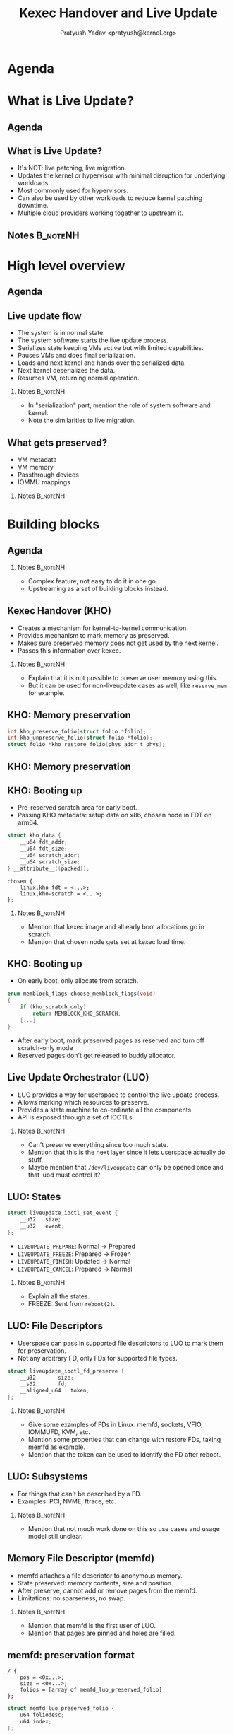 #+title:  Kexec Handover and Live Update
#+author: Pratyush Yadav <pratyush@kernel.org>
#+options: TeX:t LaTeX:t skip:nil d:nil todo:t pri:nil tags:not-in-toc
#+options: H:2 num:t toc:nil \n:nil @:t ::t |:t ^:t -:t f:t *:t <:t date:nil
#+latex_class: beamer
#+latex_class_options: [presentation]
#+beamer_header: \setbeamerfont{institute}{size=\normalsize}
#+beamer_header: \setbeamertemplate{frametitle continuation}{}
#+beamer_header: \setbeameroption{show notes on second screen}
#+exclude_tags: noexport

* Agenda
:PROPERTIES:
:not-in-toc:
:BEAMER_env: frame
:END:
#+beamer: \tableofcontents

* What is Live Update?
** Agenda
#+beamer: \tableofcontents[current]

** What is Live Update?
- It's NOT: live patching, live migration.
- Updates the kernel or hypervisor with minimal disruption for underlying
  workloads.
- Most commonly used for hypervisors.
- Can also be used by other workloads to reduce kernel patching downtime.
- Multiple cloud providers working together to upstream it.

** Notes :B_noteNH:
:PROPERTIES:
:BEAMER_ENV: noteNH
:END:

* High level overview
** Agenda
#+beamer: \tableofcontents[current]

** Live update flow
- The system is in normal state.
- The system software starts the live update process.
- Serializes state keeping VMs active but with limited capabilities.
- Pauses VMs and does final serialization.
- Loads and next kernel and hands over the serialized data.
- Next kernel deserializes the data.
- Resumes VM, returning normal operation.

*** Notes :B_noteNH:
:PROPERTIES:
:BEAMER_ENV: noteNH
:END:
- In "serialization" part, mention the role of system software and kernel.
- Note the similarities to live migration.

** What gets preserved?
- VM metadata
- VM memory
- Passthrough devices
- IOMMU mappings

*** Notes :B_noteNH:
:PROPERTIES:
:BEAMER_env: noteNH
:END:

* Building blocks
** Agenda
#+beamer: \tableofcontents[current]
*** Notes :B_noteNH:
:PROPERTIES:
:BEAMER_env: noteNH
:END:

- Complex feature, not easy to do it in one go.
- Upstreaming as a set of building blocks instead.

** Kexec Handover (KHO)
- Creates a mechanism for kernel-to-kernel communication.
- Provides mechanism to mark memory as preserved.
- Makes sure preserved memory does not get used by the next kernel.
- Passes this information over kexec.

*** Notes :B_noteNH:
:PROPERTIES:
:BEAMER_ENV: noteNH
:END:
- Explain that it is not possible to preserve user memory using this.
- But it can be used for non-liveupdate cases as well, like ~reserve_mem~ for
  example.

** KHO: Memory preservation
#+begin_src c
int kho_preserve_folio(struct folio *folio);
int kho_unpreserve_folio(struct folio *folio);
struct folio *kho_restore_folio(phys_addr_t phys);
#+end_src

** KHO: Memory preservation
#+beamer: \includegraphics[width=\textwidth]{kho_bitmaps.pdf}

** KHO: Preparing :noexport:
- Before the system is ready for kexec, KHO must be notified so it can prepare.
- On this notification, serializes preserved memory to bitmaps.

*** Notes :B_noteNH:
:PROPERTIES:
:BEAMER_env: noteNH
:END:
- Mention that the finalization hook is going away.

** KHO: Booting up
- Pre-reserved scratch area for early boot.
- Passing KHO metadata: setup data on x86, chosen node in FDT on arm64.

#+begin_src c
struct kho_data {
	__u64 fdt_addr;
	__u64 fdt_size;
	__u64 scratch_addr;
	__u64 scratch_size;
} __attribute__((packed));
#+end_src

#+begin_src dts
chosen {
	linux,kho-fdt = <...>;
	linux,kho-scratch = <...>;
};
#+end_src

*** Notes :B_noteNH:
:PROPERTIES:
:BEAMER_env: noteNH
:END:
- Mention that kexec image and all early boot allocations go in scratch.
- Mention that chosen node gets set at kexec load time.

** KHO: Booting up
- On early boot, only allocate from scratch.

#+begin_src c
enum memblock_flags choose_memblock_flags(void)
{
	if (kho_scratch_only)
		return MEMBLOCK_KHO_SCRATCH;
	[...]
}
#+end_src

- After early boot, mark preserved pages as reserved and turn off scratch-only
  mode
- Reserved pages don't get released to buddy allocator.

** Live Update Orchestrator (LUO)
- LUO provides a way for userspace to control the live update process.
- Allows marking which resources to preserve.
- Provides a state machine to co-ordinate all the components.
- API is exposed through a set of IOCTLs.

*** Notes :B_noteNH:
:PROPERTIES:
:BEAMER_ENV: noteNH
:END:
- Can't preserve everything since too much state.
- Mention that this is the next layer since it lets userspace actually do stuff.
- Maybe mention that ~/dev/liveupdate~ can only be opened once and that luod
  must control it?

** LUO: States :noexport:
- \textcolor{blue}{Normal}: No live update in progress.
- \textcolor{blue}{Prepared}: Kernel is prepared to do a live update. Devices and resources
  operate in limited capacity.
- \textcolor{blue}{Frozen}: The final reboot event has been sent. Last chance for the kernel to
  serialize.
- \textcolor{blue}{Updated}: System has rebooted into next kernel and can start deserializing
  devices and resources.
- \textcolor{blue}{Normal}: The system is back to normal functionality.

** LUO: States
#+begin_src c
struct liveupdate_ioctl_set_event {
	__u32	size;
	__u32	event;
};
#+end_src

- ~LIVEUPDATE_PREPARE~: Normal -> Prepared
- ~LIVEUPDATE_FREEZE~: Prepared -> Frozen
- ~LIVEUPDATE_FINISH~: Updated -> Normal
- ~LIVEUPDATE_CANCEL~: Prepared -> Normal

*** Notes :B_noteNH:
:PROPERTIES:
:BEAMER_env: noteNH
:END:
- Explain all the states.
- FREEZE: Sent from ~reboot(2)~.

** LUO: File Descriptors
- Userspace can pass in supported file descriptors to LUO to mark them for
  preservation.
- Not any arbitrary FD, only FDs for supported file types.

#+begin_src c
struct liveupdate_ioctl_fd_preserve {
	__u32		size;
	__s32		fd;
	__aligned_u64	token;
};
#+end_src

*** Notes :B_noteNH:
:PROPERTIES:
:BEAMER_env: noteNH
:END:
- Give some examples of FDs in Linux: memfd, sockets, VFIO, IOMMUFD, KVM, etc.
- Mention some properties that can change with restore FDs, taking memfd as
  example.
- Mention that the token can be used to identify the FD after reboot.

** LUO: Subsystems
- For things that can't be described by a FD.
- Examples: PCI, NVME, ftrace, etc.

*** Notes :B_noteNH:
:PROPERTIES:
:BEAMER_env: noteNH
:END:
- Mention that not much work done on this so use cases and usage model still
  unclear.

** Memory File Descriptor (memfd)
- memfd attaches a file descriptor to anonymous memory.
- State preserved: memory contents, size and position.
- After preserve, cannot add or remove pages from the memfd.
- Limitations: no sparseness, no swap.

*** Notes :B_noteNH:
:PROPERTIES:
:BEAMER_env: noteNH
:END:
- Mention that memfd is the first user of LUO.
- Mention that pages are pinned and holes are filled.

** memfd: preservation format
#+begin_src dts
/ {
	pos = <0x...>;
	size = <0x...>;
	folios = [array of memfd_luo_preserved_folio]
};
#+end_src

#+begin_src c
struct memfd_luo_preserved_folio {
	u64 foliodesc;
	u64 index;
};
#+end_src

- Foliodesc: bottom 12 bits for flags, rest for PFN.

*** Notes :B_noteNH:
:PROPERTIES:
:BEAMER_env: noteNH
:END:
- Explain why we use FDT.

** VFIO, PCI, IOMMU, etc...

* Upstream status
** Agenda
#+beamer: \tableofcontents[current]

** Upstream status
- KHO is in mainline. See ~kernel/kexec_handover.c~ and
  ~include/linux/kexec_handover.h~.
- LUO v4 sent out few days ago. [[https://lore.kernel.org/linux-mm/20250929010321.3462457-1-pasha.tatashin@soleen.com/T/#u][\color{blue}\underline{Patch posting}]]. It is
  starting to stabilize and is on path to upstream soon.
- memfd support will get merged with the LUO patches.
- RFCs for PCI, VFIO, IOMMU out.

* Future work
** Agenda
#+beamer: \tableofcontents[current]

** Future work
- Supporting more subsystems: huge pages, VFIO, IOMMU, PCI, etc.
- Implementing luod.
- Improving performance for reboots.
- Defining a mechanism for kernels to negotiate versions to enable rollback and
  roll forward to a wider set of kernels.
- Testing and validation.

* :B_frame:
:PROPERTIES:
:not-in-toc:
:BEAMER_env: frame
:END:

#+beamer: \begin{center}
#+beamer: \Huge Thank you for attending the talk!
#+beamer: \end{center}

* :B_frame:
:PROPERTIES:
:not-in-toc:
:BEAMER_env: frame
:END:
